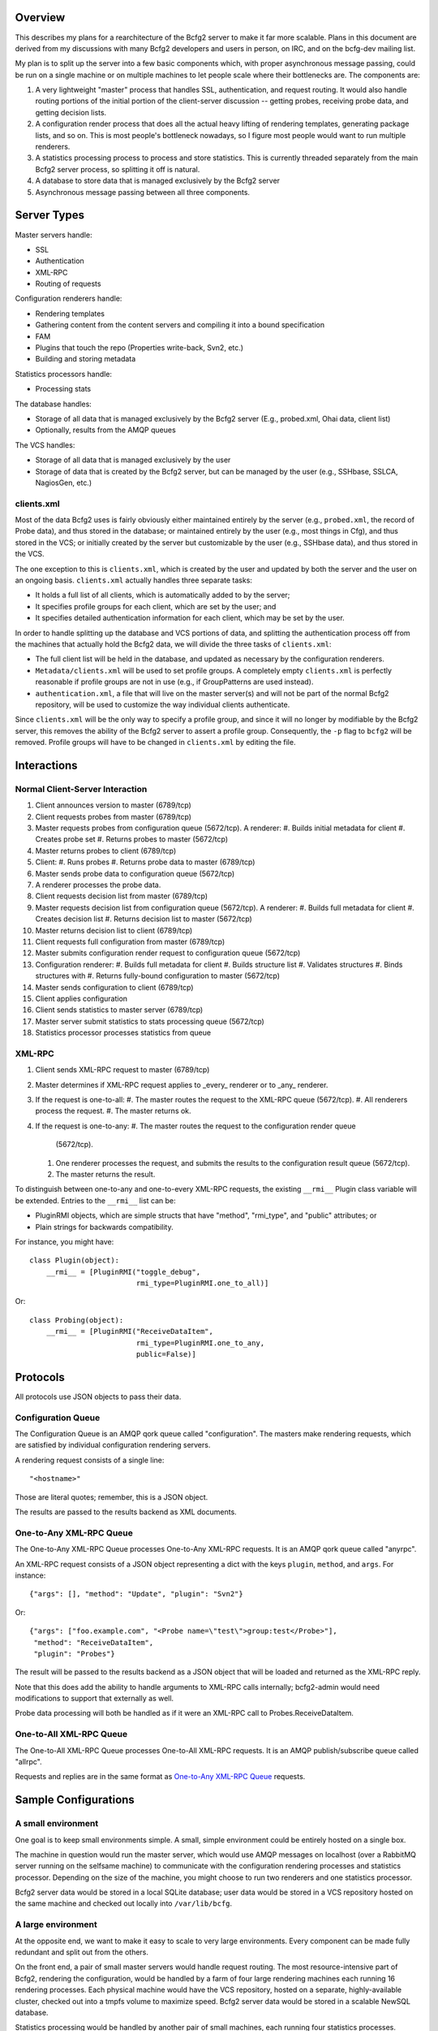 ==========
 Overview
==========

This describes my plans for a rearchitecture of the Bcfg2 server to
make it far more scalable.  Plans in this document are derived from my
discussions with many Bcfg2 developers and users in person, on IRC,
and on the bcfg-dev mailing list.

My plan is to split up the server into a few basic components which,
with proper asynchronous message passing, could be run on a single
machine or on multiple machines to let people scale where their
bottlenecks are.  The components are:

#. A very lightweight "master" process that handles SSL,
   authentication, and request routing.  It would also handle routing
   portions of the initial portion of the client-server discussion --
   getting probes, receiving probe data, and getting decision lists.
#. A configuration render process that does all the actual heavy
   lifting of rendering templates, generating package lists, and so on.
   This is most people's bottleneck nowadays, so I figure most people
   would want to run multiple renderers.
#. A statistics processing process to process and store statistics.
   This is currently threaded separately from the main Bcfg2 server
   process, so splitting it off is natural.
#. A database to store data that is managed exclusively by the Bcfg2 server
#. Asynchronous message passing between all three components.

==============
 Server Types
==============

Master servers handle:

* SSL
* Authentication
* XML-RPC
* Routing of requests

Configuration renderers handle:

* Rendering templates
* Gathering content from the content servers and compiling it into a
  bound specification
* FAM
* Plugins that touch the repo (Properties write-back, Svn2, etc.)
* Building and storing metadata

Statistics processors handle:

* Processing stats

The database handles:

* Storage of all data that is managed exclusively by the Bcfg2
  server (E.g., probed.xml, Ohai data, client list)
* Optionally, results from the AMQP queues

The VCS handles:

* Storage of all data that is managed exclusively by the user
* Storage of data that is created by the Bcfg2 server, but can be
  managed by the user (e.g., SSHbase, SSLCA, NagiosGen, etc.)

clients.xml
-----------

Most of the data Bcfg2 uses is fairly obviously either maintained
entirely by the server (e.g., ``probed.xml``, the record of Probe
data), and thus stored in the database; or maintained entirely by the
user (e.g., most things in Cfg), and thus stored in the VCS; or
initially created by the server but customizable by the user (e.g.,
SSHbase data), and thus stored in the VCS.

The one exception to this is ``clients.xml``, which is created by the
user and updated by both the server and the user on an ongoing basis.
``clients.xml`` actually handles three separate tasks:

* It holds a full list of all clients, which is automatically added to
  by the server;
* It specifies profile groups for each client, which are set by the
  user; and
* It specifies detailed authentication information for each client,
  which may be set by the user.

In order to handle splitting up the database and VCS portions of data,
and splitting the authentication process off from the machines that
actually hold the Bcfg2 data, we will divide the three tasks of
``clients.xml``:

* The full client list will be held in the database, and updated as
  necessary by the configuration renderers.
* ``Metadata/clients.xml`` will be used to set profile groups.  A
  completely empty ``clients.xml`` is perfectly reasonable if profile
  groups are not in use (e.g., if GroupPatterns are used instead).
* ``authentication.xml``, a file that will live on the master
  server(s) and will not be part of the normal Bcfg2 repository, will
  be used to customize the way individual clients authenticate.

Since ``clients.xml`` will be the only way to specify a profile group,
and since it will no longer by modifiable by the Bcfg2 server, this
removes the ability of the Bcfg2 server to assert a profile group.
Consequently, the ``-p`` flag to ``bcfg2`` will be removed.  Profile
groups will have to be changed in ``clients.xml`` by editing the file.

==============
 Interactions
==============

Normal Client-Server Interaction
--------------------------------

#. Client announces version to master (6789/tcp)
#. Client requests probes from master (6789/tcp)
#. Master requests probes from configuration queue (5672/tcp). A
   renderer:
   #. Builds initial metadata for client
   #. Creates probe set
   #. Returns probes to master (5672/tcp)

#. Master returns probes to client (6789/tcp)
#. Client:
   #. Runs probes
   #. Returns probe data to master (6789/tcp)

#. Master sends probe data to configuration queue (5672/tcp)
#. A renderer processes the probe data.
#. Client requests decision list from master (6789/tcp)
#. Master requests decision list from configuration queue
   (5672/tcp). A renderer:
   #. Builds full metadata for client
   #. Creates decision list
   #. Returns decision list to master (5672/tcp)

#. Master returns decision list to client (6789/tcp)
#. Client requests full configuration from master (6789/tcp)
#. Master submits configuration render request to configuration queue
   (5672/tcp)
#. Configuration renderer:
   #. Builds full metadata for client
   #. Builds structure list
   #. Validates structures
   #. Binds structures with
   #. Returns fully-bound configuration to master (5672/tcp)

#. Master sends configuration to client (6789/tcp)
#. Client applies configuration
#. Client sends statistics to master server (6789/tcp)
#. Master server submit statistics to stats processing queue
   (5672/tcp)
#. Statistics processor processes statistics from queue

XML-RPC
-------

#. Client sends XML-RPC request to master (6789/tcp)
#. Master determines if XML-RPC request applies to _every_ renderer or
   to _any_ renderer.
#. If the request is one-to-all:
   #. The master routes the request to the XML-RPC queue (5672/tcp).
   #. All renderers process the request.
   #. The master returns ok.

#. If the request is one-to-any:
   #. The master routes the request to the configuration render queue
      (5672/tcp).
   #. One renderer processes the request, and submits the results to
      the configuration result queue (5672/tcp).
   #. The master returns the result.

To distinguish between one-to-any and one-to-every XML-RPC requests,
the existing ``__rmi__`` Plugin class variable will be extended.
Entries to the ``__rmi__`` list can be:

* PluginRMI objects, which are simple structs that have "method",
  "rmi_type", and "public" attributes; or
* Plain strings for backwards compatibility.

For instance, you might have::

  class Plugin(object):
      __rmi__ = [PluginRMI("toggle_debug",
                           rmi_type=PluginRMI.one_to_all)]

Or::

  class Probing(object):
      __rmi__ = [PluginRMI("ReceiveDataItem",
                           rmi_type=PluginRMI.one_to_any,
                           public=False)]

===========
 Protocols
===========

All protocols use JSON objects to pass their data.

Configuration Queue
-------------------

The Configuration Queue is an AMQP qork queue called "configuration".
The masters make rendering requests, which are satisfied by individual
configuration rendering servers.

A rendering request consists of a single line::

  "<hostname>"

Those are literal quotes; remember, this is a JSON object.

The results are passed to the results backend as XML documents.

One-to-Any XML-RPC Queue
------------------------

The One-to-Any XML-RPC Queue processes One-to-Any XML-RPC requests.
It is an AMQP qork queue called "anyrpc".

An XML-RPC request consists of a JSON object representing a dict with
the keys ``plugin``, ``method``, and ``args``.  For instance::

  {"args": [], "method": "Update", "plugin": "Svn2"}

Or::

  {"args": ["foo.example.com", "<Probe name=\"test\">group:test</Probe>"],
   "method": "ReceiveDataItem",
   "plugin": "Probes"}

The result will be passed to the results backend as a JSON object
that will be loaded and returned as the XML-RPC reply.

Note that this does add the ability to handle arguments to XML-RPC
calls internally; bcfg2-admin would need modifications to support that
externally as well.

Probe data processing will both be handled as if it were an XML-RPC
call to Probes.ReceiveDataItem.

One-to-All XML-RPC Queue
------------------------

The One-to-All XML-RPC Queue processes One-to-All XML-RPC requests.
It is an AMQP publish/subscribe queue called "allrpc".

Requests and replies are in the same format as `One-to-Any XML-RPC
Queue`_ requests.

=======================
 Sample Configurations
=======================

A small environment
-------------------

One goal is to keep small environments simple.  A small, simple
environment could be entirely hosted on a single box.

The machine in question would run the master server, which would use
AMQP messages on localhost (over a RabbitMQ server running on the
selfsame machine) to communicate with the configuration rendering
processes and statistics processor.  Depending on the size of the
machine, you might choose to run two renderers and one statistics
processor.

Bcfg2 server data would be stored in a local SQLite database; user
data would be stored in a VCS repository hosted on the same machine
and checked out locally into ``/var/lib/bcfg``.

A large environment
-------------------

At the opposite end, we want to make it easy to scale to very large
environments.  Every component can be made fully redundant and split
out from the others.

On the front end, a pair of small master servers would handle request
routing.  The most resource-intensive part of Bcfg2, rendering the
configuration, would be handled by a farm of four large rendering
machines each running 16 rendering processes.  Each physical machine
would have the VCS repository, hosted on a separate, highly-available
cluster, checked out into a tmpfs volume to maximize speed.  Bcfg2
server data would be stored in a scalable NewSQL database.

Statistics processing would be handled by another pair of small
machines, each running four statistics processes.

Queuing would be done on a highly available RabbitMQ cluster, and
results would be stored in a memcached cluster.

This sort of very large deployment could easily cover 20 machines, or
even more.  Since the topology is highly distributed, it is easy to
scale where your needs lie.

==============
 Technologies
==============

Much has been said about the general architecture of the Bcfg2
service, but we have mostly avoided mention of specific technologies.
These are discussed below.  I have also included some brief discussion
of other possibilities I considered but rejected.

Master Servers
--------------

The master server will be implemented as a WSGI script suitable for
use by Apache, Nginx, or another web server capable of executing WSGI
scripts.  This garners several wins:

* SSL is completely free, as it will be implemented by the web server
* Traditionally, WSGI scripts themselves are stateless, so, by using
  WSGI and by not allowing a connection from the master server to the
  database or VCS, we enforce the statelessness (and thus the light
  weight) of the master server.
* Threading is completely free

Other options considered
~~~~~~~~~~~~~~~~~~~~~~~~

* Mongrel2: Originally considered when I was considering ZeroMQ for
  the message passing fabric.  Without a general requirement for
  ZeroMQ, using Mongrel2 unnecessarily introduces excessive
  dependencies.
* Twisted: Writing a reactor in Twisted would get us SSL and
  authentication quite cheaply, but not entirely free.  It would,
  however, be a stateful server, and it would be asynchronous rather
  than threaded; given how lightweight the server is, I doubt that
  would make much difference in performance, but I imagine there would
  be some, and the threaded model is likely to come out on top.

Configuration Renderers
-----------------------

The configuration renderers will run custom daemons based on the
current ``bcfg2-server`` core code.

Statistics Processors
---------------------

The statistics processors will run custom daemons based on a very
small subset of the current ``bcfg2-server`` core code.

Message Passing
---------------

Bcfg2 will use the Celery library as its message passing interface.
By default, we will use RabbitMQ for message passing and the AMQP
results backend, but other options are configurable by the end user.

Other options considered
~~~~~~~~~~~~~~~~~~~~~~~~

* ZeroMQ: Very flexible, is implemented at a much lower level than
  Celery/AMQP, so was determined to be overkill.  Additionally,
  implementing a simple AMQP worker-style queue in ZeroMQ turns out to
  be quite difficult, and high availability of such a queue is
  nontrivial.
* Other default backends: The SQLAlchemy message transport backend to
  Celery has several limitations, most damning of which is a limit of
  only a few worker nodes. The database results backend is not so
  limited, but using the AMQP backend keeps our message passing
  consistent.  The only other backends that can be used for both
  message transport and results storage are Redis and MongoDB, and
  these both unnecessarily introduce extra dependencies.

Database
--------

We will use SQLAlchemy to interface with the database, allowing the
user to pick any supported relational database they wish.

VCS
---

We will aim to provide support for all VCS systems Bcfg2 currently has
version plugins for: Bazaar, CVS, Darcs, Fossil, Git, Mercurial, and
Subversion.

==========
 Diagrams
==========

I have included three diagrams to help visualize the architecture:

* ``bcfg2-overview.gv`` is a broad overview of the communication that
  occurs for a normal client request
* ``bcfg2-xml-rpc.gv`` is an overview of the communication that occurs
  for an XML-RPC request
* ``bcfg2-tech.gv`` is a diagram of the various technologies at work

These can be rendered with::

  dot -T png <gv-file> > output.png
